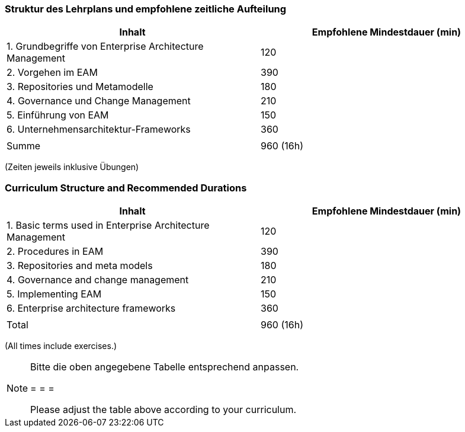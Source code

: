// tag::DE[]
=== Struktur des Lehrplans und empfohlene zeitliche Aufteilung

[cols="<,>", options="header"]
|===
| Inhalt | Empfohlene Mindestdauer (min)
| 1. Grundbegriffe von Enterprise Architecture Management | 120
| 2. Vorgehen im EAM  | 390
| 3. Repositories und Metamodelle | 180
| 4. Governance und Change Management | 210
| 5. Einführung von EAM | 150
| 6. Unternehmensarchitektur-Frameworks | 360
| |
| Summe | 960 (16h)

|===
(Zeiten jeweils inklusive Übungen)
// end::DE[]

// tag::EN[]
=== Curriculum Structure and Recommended Durations

[cols="<,>", options="header"]
|===
| Inhalt | Empfohlene Mindestdauer (min)
| 1. Basic terms used in Enterprise Architecture Management | 120
| 2. Procedures in EAM  | 390
| 3. Repositories and meta models | 180
| 4. Governance and change management  | 210
| 5. Implementing EAM | 150
| 6. Enterprise architecture frameworks | 360
| |
| Total | 960 (16h)

|===
(All times include exercises.)

// end::EN[]

// tag::REMARK[]
[NOTE]
====
Bitte die oben angegebene Tabelle entsprechend anpassen.

= = =

Please adjust the table above according to your curriculum.
====
// end::REMARK[]
